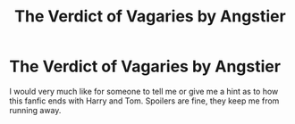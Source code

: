 #+TITLE: The Verdict of Vagaries by Angstier

* The Verdict of Vagaries by Angstier
:PROPERTIES:
:Author: _fletcher17
:Score: 2
:DateUnix: 1581242858.0
:DateShort: 2020-Feb-09
:FlairText: Request
:END:
I would very much like for someone to tell me or give me a hint as to how this fanfic ends with Harry and Tom. Spoilers are fine, they keep me from running away.

